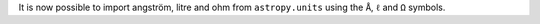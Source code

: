 It is now possible to import angström, litre and ohm from ``astropy.units``
using the ``Å``, ``ℓ`` and ``Ω`` symbols.
